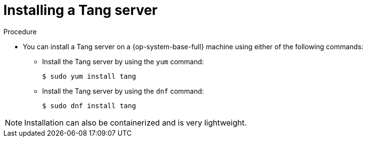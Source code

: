 // Module included in the following assemblies:
//
// security/nbde-implementation-guide.adoc

:_mod-docs-content-type: PROCEDURE
[id="nbde-installing-a-tang-server_{context}"]
= Installing a Tang server

.Procedure

* You can install a Tang server on a {op-system-base-full} machine using either of the following commands:

** Install the Tang server by using the `yum` command:
+
[source,terminal]
----
$ sudo yum install tang
----

** Install the Tang server by using the `dnf` command:
+
[source,terminal]
----
$ sudo dnf install tang
----

[NOTE]
====
Installation can also be containerized and is very lightweight.
====
